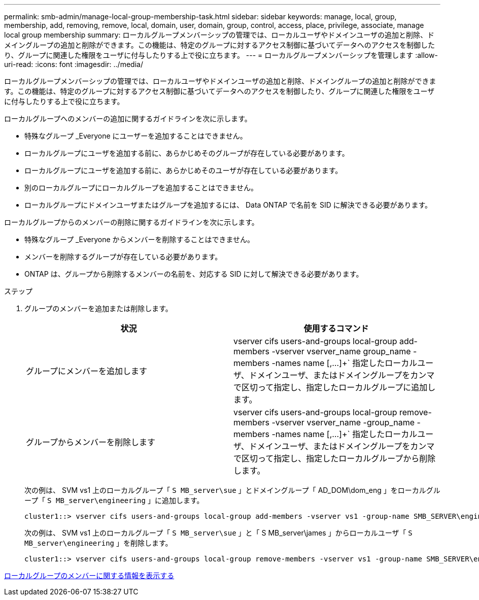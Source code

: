 ---
permalink: smb-admin/manage-local-group-membership-task.html 
sidebar: sidebar 
keywords: manage, local, group, membership, add, removing, remove, local, domain, user, domain, group, control, access, place, privilege, associate, manage local group membership 
summary: ローカルグループメンバーシップの管理では、ローカルユーザやドメインユーザの追加と削除、ドメイングループの追加と削除ができます。この機能は、特定のグループに対するアクセス制御に基づいてデータへのアクセスを制御したり、グループに関連した権限をユーザに付与したりする上で役に立ちます。 
---
= ローカルグループメンバーシップを管理します
:allow-uri-read: 
:icons: font
:imagesdir: ../media/


[role="lead"]
ローカルグループメンバーシップの管理では、ローカルユーザやドメインユーザの追加と削除、ドメイングループの追加と削除ができます。この機能は、特定のグループに対するアクセス制御に基づいてデータへのアクセスを制御したり、グループに関連した権限をユーザに付与したりする上で役に立ちます。

ローカルグループへのメンバーの追加に関するガイドラインを次に示します。

* 特殊なグループ _Everyone にユーザーを追加することはできません。
* ローカルグループにユーザを追加する前に、あらかじめそのグループが存在している必要があります。
* ローカルグループにユーザを追加する前に、あらかじめそのユーザが存在している必要があります。
* 別のローカルグループにローカルグループを追加することはできません。
* ローカルグループにドメインユーザまたはグループを追加するには、 Data ONTAP で名前を SID に解決できる必要があります。


ローカルグループからのメンバーの削除に関するガイドラインを次に示します。

* 特殊なグループ _Everyone からメンバーを削除することはできません。
* メンバーを削除するグループが存在している必要があります。
* ONTAP は、グループから削除するメンバーの名前を、対応する SID に対して解決できる必要があります。


.ステップ
. グループのメンバーを追加または削除します。
+
|===
| 状況 | 使用するコマンド 


 a| 
グループにメンバーを追加します
 a| 
vserver cifs users-and-groups local-group add-members -vserver vserver_name group_name -members -names name [,...]+` 指定したローカルユーザ、ドメインユーザ、またはドメイングループをカンマで区切って指定し、指定したローカルグループに追加します。



 a| 
グループからメンバーを削除します
 a| 
vserver cifs users-and-groups local-group remove-members -vserver vserver_name -group_name -members -names name [,...]+` 指定したローカルユーザ、ドメインユーザ、またはドメイングループをカンマで区切って指定し、指定したローカルグループから削除します。

|===
+
次の例は、 SVM vs1 上のローカルグループ「 `S MB_server\sue` 」とドメイングループ「 AD_DOM\dom_eng 」をローカルグループ「 `S MB_server\engineering` 」に追加します。

+
[listing]
----
cluster1::> vserver cifs users-and-groups local-group add-members -vserver vs1 -group-name SMB_SERVER\engineering -member-names SMB_SERVER\sue,AD_DOMAIN\dom_eng
----
+
次の例は、 SVM vs1 上のローカルグループ「 `S MB_server\sue` 」と「 S MB_server\james 」からローカルユーザ「 `S MB_server\engineering` 」を削除します。

+
[listing]
----
cluster1::> vserver cifs users-and-groups local-group remove-members -vserver vs1 -group-name SMB_SERVER\engineering -member-names SMB_SERVER\sue,SMB_SERVER\james
----


xref:display-members-local-groups-task.adoc[ローカルグループのメンバーに関する情報を表示する]
